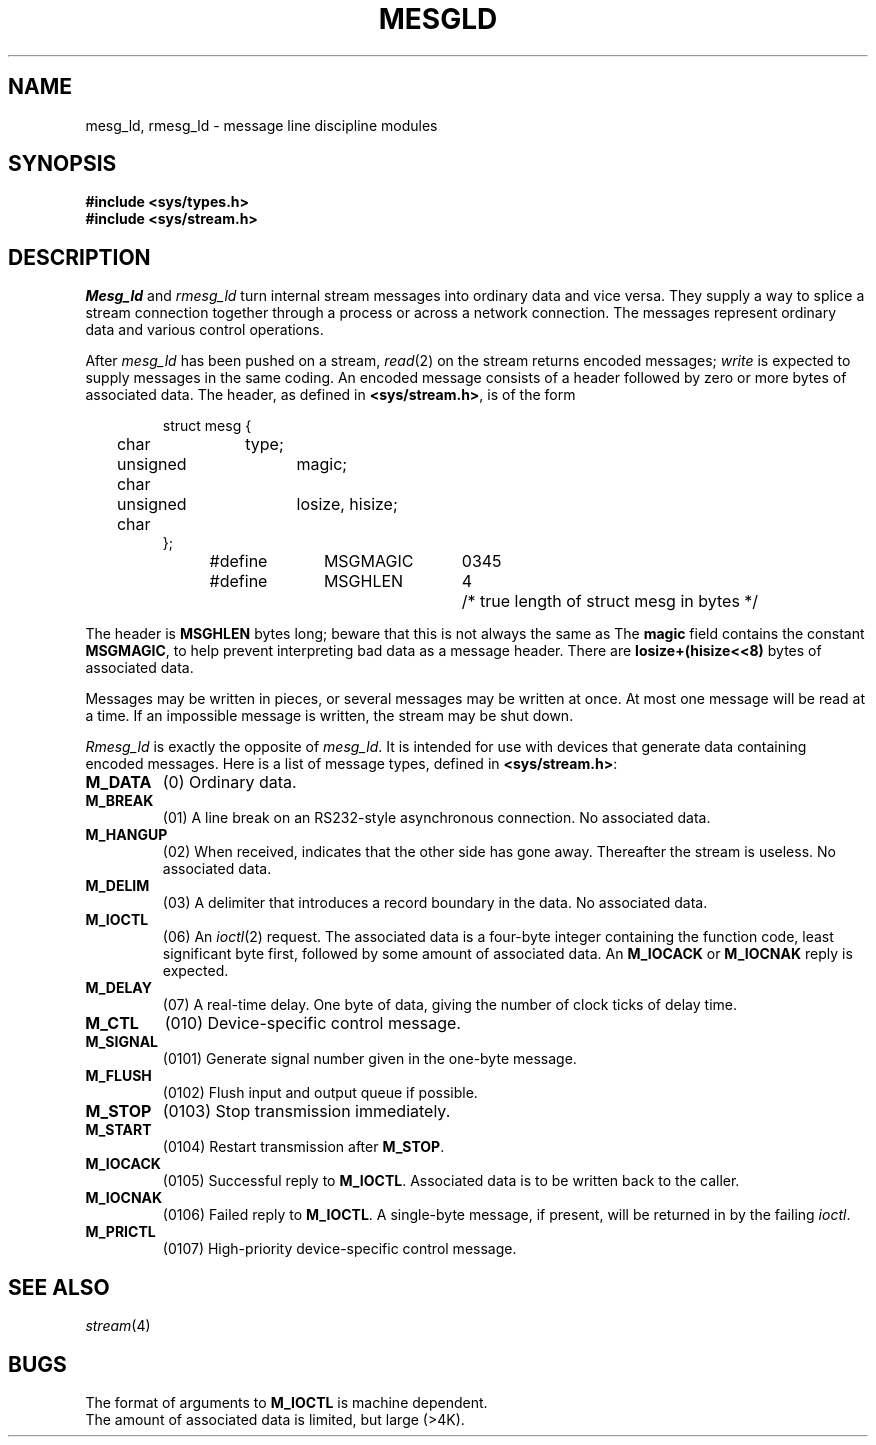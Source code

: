 .TH MESGLD 4
.CT 2 comm_mach
.SH NAME
mesg_ld, rmesg_ld \- message line discipline modules
.SH SYNOPSIS
.B #include <sys/types.h>
.br
.B #include <sys/stream.h>
.SH DESCRIPTION
.I Mesg_ld
and
.I rmesg_ld
turn internal stream messages
into ordinary data and vice versa.
They supply a way to splice a stream connection together
through a process or across a network connection.
The messages represent ordinary data
and various control operations.
.PP
After
.IR mesg_ld
has been pushed on a stream,
.IR read (2)
on the stream returns encoded messages;
.I write
is expected to supply messages in the same coding.
An encoded message consists of a header
followed by zero or more bytes of associated data.
The header,
as defined in
.BR <sys/stream.h> ,
is of the form
.IP
.EX
struct mesg {
	char	type;
	unsigned char	magic;
	unsigned char	losize, hisize;
};
#define	MSGMAGIC	0345
#define	MSGHLEN	4	/* true length of struct mesg in bytes */
.EE
.LP
The header is
.B MSGHLEN
bytes long;
beware that this is not always the same as
.LR "sizeof(struct mesg)" .
The
.B magic
field contains the constant
.BR MSGMAGIC ,
to help prevent interpreting bad data as a message header.
There are
.B "losize+(hisize<<8)"
bytes of associated data.
.PP
Messages may be written in pieces,
or several messages may be written at once.
At most one message will be read at a time.
If an impossible message is written,
the stream may be shut down.
.PP
.IR Rmesg_ld
is exactly the opposite of
.IR mesg_ld .
It is intended for use with devices
that generate data containing encoded messages.
Here is a list of message types,
defined in
.BR <sys/stream.h> :
.TF M_HANGUP
.TP
.B M_DATA
(0)
Ordinary data.
.TP
.B M_BREAK
(01)
A line break on an RS232-style asynchronous connection.
No associated data.
.TP
.B M_HANGUP
(02)
When received, indicates that the other side has gone away.
Thereafter the stream is useless.
No associated data.
.TP
.B M_DELIM
(03)
A delimiter that introduces a record boundary in the data.
No associated data.
.TP
.B M_IOCTL
(06)
An
.IR ioctl (2)
request.
The associated data is a four-byte integer
containing the
function code,
least significant byte first,
followed by some amount of associated data.
An
.B M_IOCACK
or
.BR M_IOCNAK 
reply is expected.
.TP
.B M_DELAY
(07)
A real-time delay.
One byte of data, giving the number of clock ticks of
delay time.
.TP
.B M_CTL
(010)
Device-specific control message.
.TP
.B M_SIGNAL
(0101)
Generate signal number given in the one-byte message.
.TP
.B M_FLUSH
(0102)
Flush input and output queue if possible.
.TP
.B M_STOP
(0103)
Stop transmission immediately.
.TP
.B M_START
(0104)
Restart transmission after
.BR M_STOP .
.TP
.B M_IOCACK
(0105)
Successful reply to
.BR M_IOCTL .
Associated data is to be written back to the caller.
.TP
.B M_IOCNAK
(0106)
Failed reply to
.BR M_IOCTL .
A single-byte message,
if present,
will be returned in
.CW errno
by the failing
.IR ioctl .
.TP
.B M_PRICTL
(0107)
High-priority
device-specific control message.
.PD
.PP
.SH SEE ALSO
.IR stream (4)
.SH BUGS
The format of arguments to
.B M_IOCTL
is machine dependent.
.br
The amount of associated data
is limited, but large (>4K).

